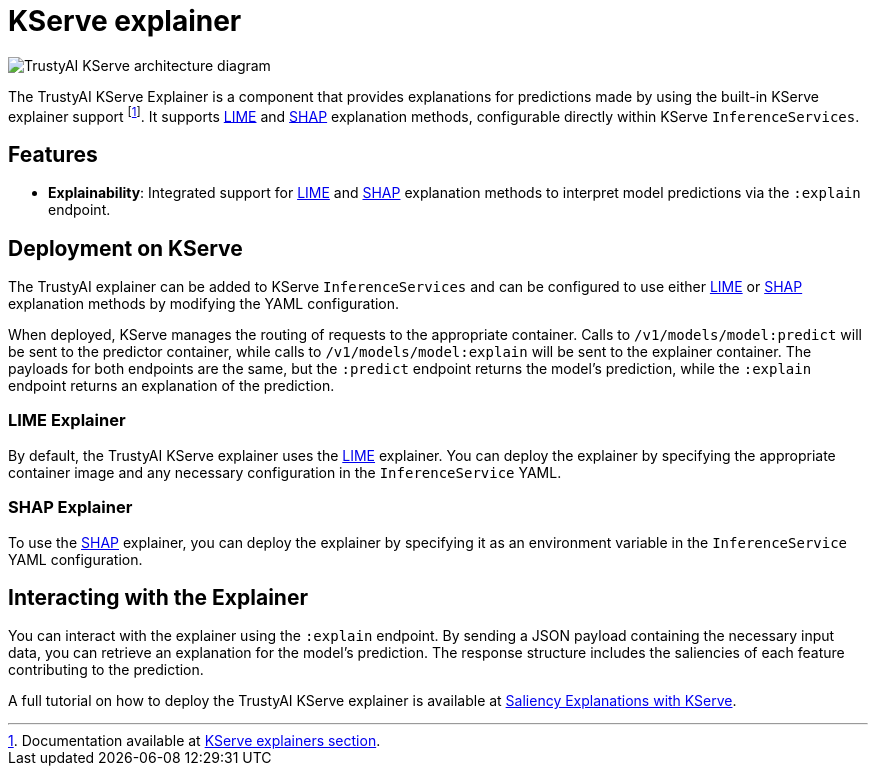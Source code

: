 = KServe explainer

image::trustyai-kserve-explainer.svg[TrustyAI KServe architecture diagram]

The TrustyAI KServe Explainer is a component that provides explanations for predictions made by using the built-in KServe explainer support footnote:fn-kserveexplainer[Documentation available at https://kserve.github.io/website/0.12/modelserving/explainer/explainer/[KServe explainers section].]. It supports xref:local-explainers.adoc#lime[LIME] and xref:local-explainers.adoc#shap[SHAP] explanation methods, configurable directly within KServe `InferenceServices`.

== Features

- **Explainability**: Integrated support for xref:local-explainers.adoc#lime[LIME] and xref:local-explainers.adoc#shap[SHAP] explanation methods to interpret model predictions via the `:explain` endpoint.

== Deployment on KServe

The TrustyAI explainer can be added to KServe `InferenceServices` and can be configured to use either xref:local-explainers.adoc#lime[LIME] or xref:local-explainers.adoc#shap[SHAP] explanation methods by modifying the YAML configuration.

When deployed, KServe manages the routing of requests to the appropriate container. Calls to `/v1/models/model:predict` will be sent to the predictor container, while calls to `/v1/models/model:explain` will be sent to the explainer container. The payloads for both endpoints are the same, but the `:predict` endpoint returns the model's prediction, while the `:explain` endpoint returns an explanation of the prediction.

=== LIME Explainer

By default, the TrustyAI KServe explainer uses the xref:local-explainers.adoc#lime[LIME] explainer. You can deploy the explainer by specifying the appropriate container image and any necessary configuration in the `InferenceService` YAML.

=== SHAP Explainer

To use the xref:local-explainers.adoc#shap[SHAP] explainer, you can deploy the explainer by specifying it as an environment variable in the `InferenceService` YAML configuration.

== Interacting with the Explainer

You can interact with the explainer using the `:explain` endpoint. By sending a JSON payload containing the necessary input data, you can retrieve an explanation for the model's prediction. The response structure includes the saliencies of each feature contributing to the prediction.

A full tutorial on how to deploy the TrustyAI KServe explainer is available at xref:saliency-explanations-with-kserve.adoc[Saliency Explanations with KServe].
